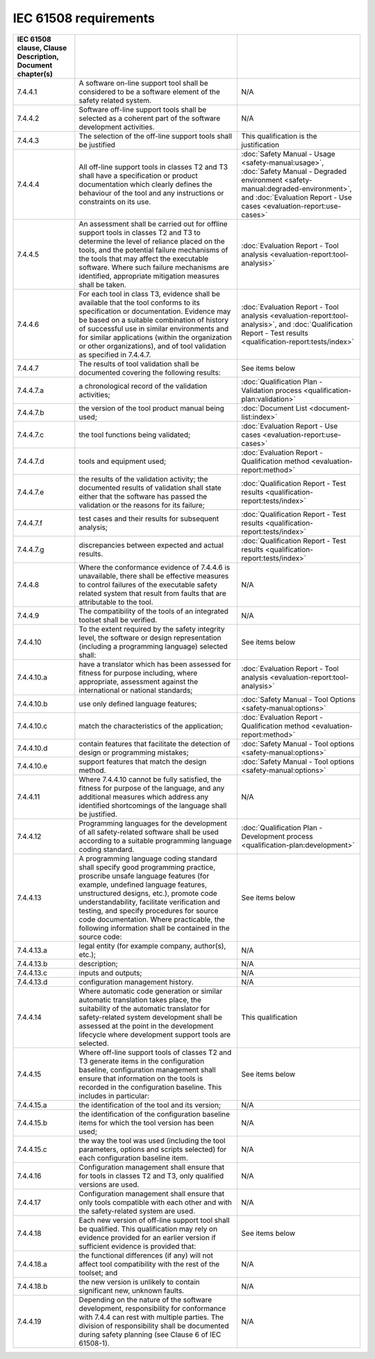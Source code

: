 .. SPDX-License-Identifier: MIT OR Apache-2.0
   SPDX-FileCopyrightText: The Ferrocene Developers

IEC 61508 requirements
======================

.. csv-table::
   :header: IEC 61508 clause, Clause Description, Document chapter(s)
   :delim: !

   7.4.4.1!A software on-line support tool shall be considered to be a software element of the safety related system.! N/A
   7.4.4.2!Software off-line support tools shall be selected as a coherent part of the software development activities.! N/A
   7.4.4.3!The selection of the off-line support tools shall be justified! This qualification is the justification
   7.4.4.4!All off-line support tools in classes T2 and T3 shall have a specification or product documentation which clearly defines the behaviour of the tool and any instructions or constraints on its use.! :doc:`Safety Manual - Usage <safety-manual:usage>`, :doc:`Safety Manual - Degraded environment <safety-manual:degraded-environment>`, and :doc:`Evaluation Report - Use cases <evaluation-report:use-cases>`
   7.4.4.5!An assessment shall be carried out for offline support tools in classes T2 and T3 to determine the level of reliance placed on the tools, and the potential failure mechanisms of the tools that may affect the executable software. Where such failure mechanisms are identified, appropriate mitigation measures shall be taken.! :doc:`Evaluation Report - Tool analysis <evaluation-report:tool-analysis>`
   7.4.4.6!For each tool in class T3, evidence shall be available that the tool conforms to its specification or documentation. Evidence may be based on a suitable combination of history of successful use in similar environments and for similar applications (within the organization or other organizations), and of tool validation as specified in 7.4.4.7.! :doc:`Evaluation Report - Tool analysis <evaluation-report:tool-analysis>`, and :doc:`Qualification Report - Test results <qualification-report:tests/index>`
   7.4.4.7!The results of tool validation shall be documented covering the following results:! See items below
   7.4.4.7.a! a chronological record of the validation activities;! :doc:`Qualification Plan - Validation process <qualification-plan:validation>`
   7.4.4.7.b! the version of the tool product manual being used;! :doc:`Document List <document-list:index>`
   7.4.4.7.c! the tool functions being validated;! :doc:`Evaluation Report - Use cases <evaluation-report:use-cases>`
   7.4.4.7.d! tools and equipment used; ! :doc:`Evaluation Report - Qualification method <evaluation-report:method>`
   7.4.4.7.e! the results of the validation activity; the documented results of validation shall state either that the software has passed the validation or the reasons for its failure;! :doc:`Qualification Report - Test results <qualification-report:tests/index>`
   7.4.4.7.f! test cases and their results for subsequent analysis;! :doc:`Qualification Report - Test results <qualification-report:tests/index>`
   7.4.4.7.g! discrepancies between expected and actual results.! :doc:`Qualification Report - Test results <qualification-report:tests/index>`
   7.4.4.8! Where the conformance evidence of 7.4.4.6 is unavailable, there shall be effective measures to control failures of the executable safety related system that result from faults that are attributable to the tool.! N/A
   7.4.4.9!The compatibility of the tools of an integrated toolset shall be verified.! N/A
   7.4.4.10!To the extent required by the safety integrity level, the software or design representation (including a programming language) selected shall:! See items below
   7.4.4.10.a! have a translator which has been assessed for fitness for purpose including, where appropriate, assessment against the international or national standards;! :doc:`Evaluation Report - Tool analysis <evaluation-report:tool-analysis>`
   7.4.4.10.b! use only defined language features;! :doc:`Safety Manual - Tool Options <safety-manual:options>`
   7.4.4.10.c! match the characteristics of the application;! :doc:`Evaluation Report - Qualification method <evaluation-report:method>`
   7.4.4.10.d! contain features that facilitate the detection of design or programming mistakes;! :doc:`Safety Manual - Tool options <safety-manual:options>`
   7.4.4.10.e! support features that match the design method.! :doc:`Safety Manual - Tool options <safety-manual:options>`
   7.4.4.11!Where 7.4.4.10 cannot be fully satisfied, the fitness for purpose of the language, and any additional measures which address any identified shortcomings of the language shall be justified.! N/A
   7.4.4.12!Programming languages for the development of all safety-related software shall be used according to a suitable programming language coding standard.! :doc:`Qualification Plan - Development process <qualification-plan:development>`
   7.4.4.13!A programming language coding standard shall specify good programming practice, proscribe unsafe language features (for example, undefined language features, unstructured designs, etc.), promote code understandability, facilitate verification and testing, and specify procedures for source code documentation. Where practicable, the following information shall be contained in the source code:! See items below
   7.4.4.13.a! legal entity (for example company, author(s), etc.);! N/A
   7.4.4.13.b! description;! N/A
   7.4.4.13.c! inputs and outputs;! N/A
   7.4.4.13.d! configuration management history.! N/A
   7.4.4.14!Where automatic code generation or similar automatic translation takes place, the suitability of the automatic translator for safety-related system development shall be assessed at the point in the development lifecycle where development support tools are selected.! This qualification
   7.4.4.15!Where off-line support tools of classes T2 and T3 generate items in the configuration baseline, configuration management shall ensure that information on the tools is recorded in the configuration baseline. This includes in particular:! See items below
   7.4.4.15.a! the identification of the tool and its version;! N/A
   7.4.4.15.b! the identification of the configuration baseline items for which the tool version has been used;! N/A
   7.4.4.15.c! the way the tool was used (including the tool parameters, options and scripts selected) for each configuration baseline item.! N/A
   7.4.4.16!Configuration management shall ensure that for tools in classes T2 and T3, only qualified versions are used.! N/A
   7.4.4.17!Configuration management shall ensure that only tools compatible with each other and with the safety-related system are used.! N/A
   7.4.4.18!Each new version of off-line support tool shall be qualified. This qualification may rely on evidence provided for an earlier version if sufficient evidence is provided that:! See items below
   7.4.4.18.a! the functional differences (if any) will not affect tool compatibility with the rest of the toolset; and! N/A
   7.4.4.18.b! the new version is unlikely to contain significant new, unknown faults.! N/A
   7.4.4.19!Depending on the nature of the software development, responsibility for conformance with 7.4.4 can rest with multiple parties. The division of responsibility shall be documented during safety planning (see Clause 6 of IEC 61508-1).! N/A
